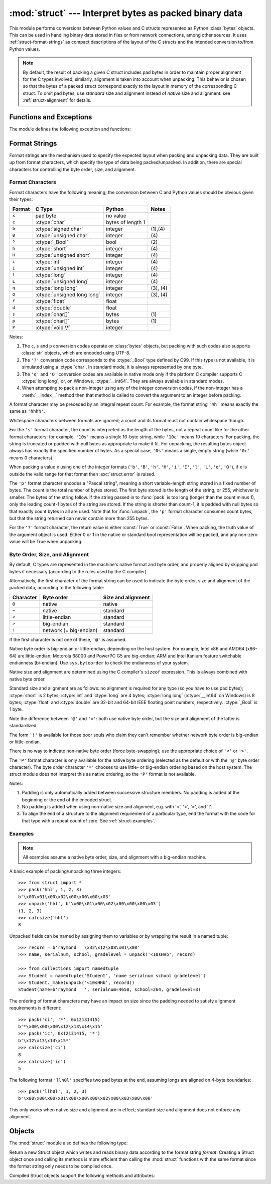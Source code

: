 :mod:`struct` --- Interpret bytes as packed binary data
=======================================================

.. module:: struct
   :synopsis: Interpret bytes as packed binary data.

.. index::
   pair: C; structures
   triple: packing; binary; data

This module performs conversions between Python values and C structs represented
as Python :class:`bytes` objects.  This can be used in handling binary data
stored in files or from network connections, among other sources.  It uses
:ref:`struct-format-strings` as compact descriptions of the layout of the C
structs and the intended conversion to/from Python values.

.. note::

   By default, the result of packing a given C struct includes pad bytes in
   order to maintain proper alignment for the C types involved; similarly,
   alignment is taken into account when unpacking.  This behavior is chosen so
   that the bytes of a packed struct correspond exactly to the layout in memory
   of the corresponding C struct.  To omit pad bytes, use `standard` size and
   alignment instead of `native` size and alignment: see :ref:`struct-alignment`
   for details.

Functions and Exceptions
------------------------

The module defines the following exception and functions:


.. exception:: error

   Exception raised on various occasions; argument is a string describing what
   is wrong.


.. function:: pack(fmt, v1, v2, ...)

   Return a bytes containing the values ``v1, v2, ...`` packed according to the
   given format.  The arguments must match the values required by the format
   exactly.


.. function:: pack_into(fmt, buffer, offset, v1, v2, ...)

   Pack the values ``v1, v2, ...`` according to the given format, write the
   packed bytes into the writable *buffer* starting at *offset*. Note that the
   offset is a required argument.


.. function:: unpack(fmt, bytes)

   Unpack the bytes (presumably packed by ``pack(fmt, ...)``) according to the
   given format.  The result is a tuple even if it contains exactly one item.
   The bytes must contain exactly the amount of data required by the format
   (``len(bytes)`` must equal ``calcsize(fmt)``).


.. function:: unpack_from(fmt, buffer, offset=0)

   Unpack the *buffer* according to the given format. The result is a tuple even
   if it contains exactly one item. The *buffer* must contain at least the
   amount of data required by the format (``len(buffer[offset:])`` must be at
   least ``calcsize(fmt)``).


.. function:: calcsize(fmt)

   Return the size of the struct (and hence of the bytes) corresponding to the
   given format.

.. _struct-format-strings:

Format Strings
--------------

Format strings are the mechanism used to specify the expected layout when
packing and unpacking data.  They are built up from format characters, which
specify the type of data being packed/unpacked.  In addition, there are
special characters for controlling the byte order, size, and alignment.

Format Characters
^^^^^^^^^^^^^^^^^

Format characters have the following meaning; the conversion between C and
Python values should be obvious given their types:

+--------+-------------------------+--------------------+------------+
| Format | C Type                  | Python             | Notes      |
+========+=========================+====================+============+
| ``x``  | pad byte                | no value           |            |
+--------+-------------------------+--------------------+------------+
| ``c``  | :ctype:`char`           | bytes of length 1  |            |
+--------+-------------------------+--------------------+------------+
| ``b``  | :ctype:`signed char`    | integer            | \(1),\(4)  |
+--------+-------------------------+--------------------+------------+
| ``B``  | :ctype:`unsigned char`  | integer            | \(4)       |
+--------+-------------------------+--------------------+------------+
| ``?``  | :ctype:`_Bool`          | bool               | \(2)       |
+--------+-------------------------+--------------------+------------+
| ``h``  | :ctype:`short`          | integer            | \(4)       |
+--------+-------------------------+--------------------+------------+
| ``H``  | :ctype:`unsigned short` | integer            | \(4)       |
+--------+-------------------------+--------------------+------------+
| ``i``  | :ctype:`int`            | integer            | \(4)       |
+--------+-------------------------+--------------------+------------+
| ``I``  | :ctype:`unsigned int`   | integer            | \(4)       |
+--------+-------------------------+--------------------+------------+
| ``l``  | :ctype:`long`           | integer            | \(4)       |
+--------+-------------------------+--------------------+------------+
| ``L``  | :ctype:`unsigned long`  | integer            | \(4)       |
+--------+-------------------------+--------------------+------------+
| ``q``  | :ctype:`long long`      | integer            | \(3), \(4) |
+--------+-------------------------+--------------------+------------+
| ``Q``  | :ctype:`unsigned long   | integer            | \(3), \(4) |
|        | long`                   |                    |            |
+--------+-------------------------+--------------------+------------+
| ``f``  | :ctype:`float`          | float              |            |
+--------+-------------------------+--------------------+------------+
| ``d``  | :ctype:`double`         | float              |            |
+--------+-------------------------+--------------------+------------+
| ``s``  | :ctype:`char[]`         | bytes              | \(1)       |
+--------+-------------------------+--------------------+------------+
| ``p``  | :ctype:`char[]`         | bytes              | \(1)       |
+--------+-------------------------+--------------------+------------+
| ``P``  | :ctype:`void \*`        | integer            |            |
+--------+-------------------------+--------------------+------------+

Notes:

(1)
   The ``c``, ``s`` and ``p`` conversion codes operate on :class:`bytes`
   objects, but packing with such codes also supports :class:`str` objects,
   which are encoded using UTF-8.

(2)
   The ``'?'`` conversion code corresponds to the :ctype:`_Bool` type defined by
   C99. If this type is not available, it is simulated using a :ctype:`char`. In
   standard mode, it is always represented by one byte.

(3)
   The ``'q'`` and ``'Q'`` conversion codes are available in native mode only if
   the platform C compiler supports C :ctype:`long long`, or, on Windows,
   :ctype:`__int64`.  They are always available in standard modes.

(4)
   When attempting to pack a non-integer using any of the integer conversion
   codes, if the non-integer has a :meth:`__index__` method then that method is
   called to convert the argument to an integer before packing.

   .. versionchanged:: 3.2
      Use of the :meth:`__index__` method for non-integers is new in 3.2.


A format character may be preceded by an integral repeat count.  For example,
the format string ``'4h'`` means exactly the same as ``'hhhh'``.

Whitespace characters between formats are ignored; a count and its format must
not contain whitespace though.

For the ``'s'`` format character, the count is interpreted as the length of the
bytes, not a repeat count like for the other format characters; for example,
``'10s'`` means a single 10-byte string, while ``'10c'`` means 10 characters.
For packing, the string is truncated or padded with null bytes as appropriate to
make it fit. For unpacking, the resulting bytes object always has exactly the
specified number of bytes.  As a special case, ``'0s'`` means a single, empty
string (while ``'0c'`` means 0 characters).

When packing a value ``x`` using one of the integer formats (``'b'``,
``'B'``, ``'h'``, ``'H'``, ``'i'``, ``'I'``, ``'l'``, ``'L'``,
``'q'``, ``'Q'``), if ``x`` is outside the valid range for that format
then :exc:`struct.error` is raised.

.. versionchanged:: 3.1
   In 3.0, some of the integer formats wrapped out-of-range values and
   raised :exc:`DeprecationWarning` instead of :exc:`struct.error`.


The ``'p'`` format character encodes a "Pascal string", meaning a short
variable-length string stored in a fixed number of bytes. The count is the total
number of bytes stored.  The first byte stored is the length of the string, or
255, whichever is smaller.  The bytes of the string follow.  If the string
passed in to :func:`pack` is too long (longer than the count minus 1), only the
leading count-1 bytes of the string are stored.  If the string is shorter than
count-1, it is padded with null bytes so that exactly count bytes in all are
used.  Note that for :func:`unpack`, the ``'p'`` format character consumes count
bytes, but that the string returned can never contain more than 255 bytes.



For the ``'?'`` format character, the return value is either :const:`True` or
:const:`False`. When packing, the truth value of the argument object is used.
Either 0 or 1 in the native or standard bool representation will be packed, and
any non-zero value will be True when unpacking.


.. _struct-alignment:

Byte Order, Size, and Alignment
^^^^^^^^^^^^^^^^^^^^^^^^^^^^^^^

By default, C types are represented in the machine's native format and byte
order, and properly aligned by skipping pad bytes if necessary (according to the
rules used by the C compiler).

Alternatively, the first character of the format string can be used to indicate
the byte order, size and alignment of the packed data, according to the
following table:

+-----------+------------------------+--------------------+
| Character | Byte order             | Size and alignment |
+===========+========================+====================+
| ``@``     | native                 | native             |
+-----------+------------------------+--------------------+
| ``=``     | native                 | standard           |
+-----------+------------------------+--------------------+
| ``<``     | little-endian          | standard           |
+-----------+------------------------+--------------------+
| ``>``     | big-endian             | standard           |
+-----------+------------------------+--------------------+
| ``!``     | network (= big-endian) | standard           |
+-----------+------------------------+--------------------+

If the first character is not one of these, ``'@'`` is assumed.

Native byte order is big-endian or little-endian, depending on the host
system. For example, Intel x86 and AMD64 (x86-64) are little-endian;
Motorola 68000 and PowerPC G5 are big-endian; ARM and Intel Itanium feature
switchable endianness (bi-endian). Use ``sys.byteorder`` to check the
endianness of your system.

Native size and alignment are determined using the C compiler's
``sizeof`` expression.  This is always combined with native byte order.

Standard size and alignment are as follows: no alignment is required for any
type (so you have to use pad bytes); :ctype:`short` is 2 bytes; :ctype:`int` and
:ctype:`long` are 4 bytes; :ctype:`long long` (:ctype:`__int64` on Windows) is 8
bytes; :ctype:`float` and :ctype:`double` are 32-bit and 64-bit IEEE floating
point numbers, respectively. :ctype:`_Bool` is 1 byte.

Note the difference between ``'@'`` and ``'='``: both use native byte order, but
the size and alignment of the latter is standardized.

The form ``'!'`` is available for those poor souls who claim they can't remember
whether network byte order is big-endian or little-endian.

There is no way to indicate non-native byte order (force byte-swapping); use the
appropriate choice of ``'<'`` or ``'>'``.

The ``'P'`` format character is only available for the native byte ordering
(selected as the default or with the ``'@'`` byte order character). The byte
order character ``'='`` chooses to use little- or big-endian ordering based on
the host system. The struct module does not interpret this as native ordering,
so the ``'P'`` format is not available.

Notes:

(1) Padding is only automatically added between successive structure members.
    No padding is added at the beginning or the end of the encoded struct.

(2) No padding is added when using non-native size and alignment, e.g.
    with '<', '>', '=', and '!'.

(3) To align the end of a structure to the alignment requirement of a
    particular type, end the format with the code for that type with a repeat
    count of zero.  See :ref:`struct-examples`.


.. _struct-examples:

Examples
^^^^^^^^

.. note::
   All examples assume a native byte order, size, and alignment with a
   big-endian machine.

A basic example of packing/unpacking three integers::

   >>> from struct import *
   >>> pack('hhl', 1, 2, 3)
   b'\x00\x01\x00\x02\x00\x00\x00\x03'
   >>> unpack('hhl', b'\x00\x01\x00\x02\x00\x00\x00\x03')
   (1, 2, 3)
   >>> calcsize('hhl')
   8

Unpacked fields can be named by assigning them to variables or by wrapping
the result in a named tuple::

    >>> record = b'raymond   \x32\x12\x08\x01\x08'
    >>> name, serialnum, school, gradelevel = unpack('<10sHHb', record)

    >>> from collections import namedtuple
    >>> Student = namedtuple('Student', 'name serialnum school gradelevel')
    >>> Student._make(unpack('<10sHHb', record))
    Student(name=b'raymond   ', serialnum=4658, school=264, gradelevel=8)

The ordering of format characters may have an impact on size since the padding
needed to satisfy alignment requirements is different::

    >>> pack('ci', '*', 0x12131415)
    b'*\x00\x00\x00\x12\x13\x14\x15'
    >>> pack('ic', 0x12131415, '*')
    b'\x12\x13\x14\x15*'
    >>> calcsize('ci')
    8
    >>> calcsize('ic')
    5

The following format ``'llh0l'`` specifies two pad bytes at the end, assuming
longs are aligned on 4-byte boundaries::

    >>> pack('llh0l', 1, 2, 3)
    b'\x00\x00\x00\x01\x00\x00\x00\x02\x00\x03\x00\x00'

This only works when native size and alignment are in effect; standard size and
alignment does not enforce any alignment.


.. seealso::

   Module :mod:`array`
      Packed binary storage of homogeneous data.

   Module :mod:`xdrlib`
      Packing and unpacking of XDR data.


.. _struct-objects:

Objects
-------

The :mod:`struct` module also defines the following type:


.. class:: Struct(format)

   Return a new Struct object which writes and reads binary data according to
   the format string *format*.  Creating a Struct object once and calling its
   methods is more efficient than calling the :mod:`struct` functions with the
   same format since the format string only needs to be compiled once.


   Compiled Struct objects support the following methods and attributes:

   .. method:: pack(v1, v2, ...)

      Identical to the :func:`pack` function, using the compiled format.
      (``len(result)`` will equal :attr:`self.size`.)


   .. method:: pack_into(buffer, offset, v1, v2, ...)

      Identical to the :func:`pack_into` function, using the compiled format.


   .. method:: unpack(bytes)

      Identical to the :func:`unpack` function, using the compiled format.
      (``len(bytes)`` must equal :attr:`self.size`).


   .. method:: unpack_from(buffer, offset=0)

      Identical to the :func:`unpack_from` function, using the compiled format.
      (``len(buffer[offset:])`` must be at least :attr:`self.size`).


   .. attribute:: format

      The format string used to construct this Struct object.

   .. attribute:: size

      The calculated size of the struct (and hence of the bytes) corresponding
      to :attr:`format`.

